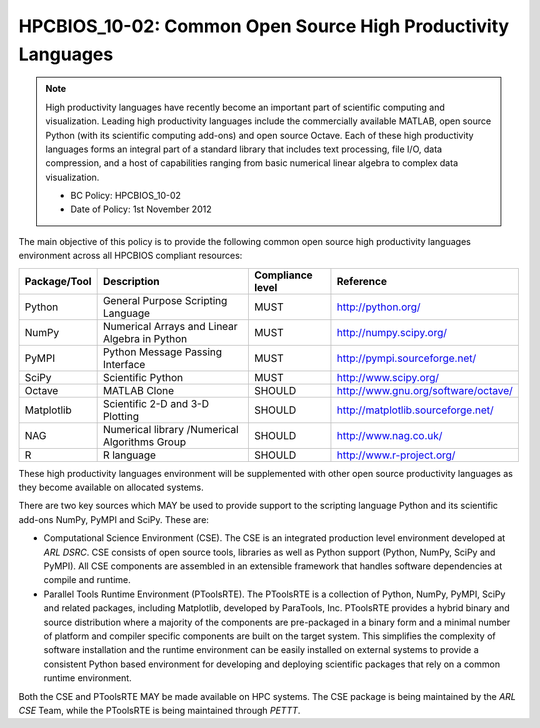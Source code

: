 .. _HPCBIOS_10-02:

HPCBIOS_10-02: Common Open Source High Productivity Languages
=============================================================

.. note::
  High productivity languages have recently become an important part of
  scientific computing and visualization. Leading high productivity
  languages include the commercially available MATLAB, open source Python
  (with its scientific computing add-ons) and open source Octave. Each of
  these high productivity languages forms an integral part of a standard
  library that includes text processing, file I/O, data compression, and a
  host of capabilities ranging from basic numerical linear algebra to
  complex data visualization.

  * BC Policy: HPCBIOS_10-02
  * Date of Policy: 1st November 2012

The main objective of this policy is to provide the following common
open source high productivity languages environment across all HPCBIOS
compliant resources:

+----------------+-------------------------------------------------+--------------------+------------------------------------------+
| Package/Tool   | Description                                     | Compliance level   | Reference                                |
+================+=================================================+====================+==========================================+
| Python         | General Purpose Scripting Language              | MUST               | http://python.org/                       |
+----------------+-------------------------------------------------+--------------------+------------------------------------------+
| NumPy          | Numerical Arrays and Linear Algebra in Python   | MUST               | http://numpy.scipy.org/                  |
+----------------+-------------------------------------------------+--------------------+------------------------------------------+
| PyMPI          | Python Message Passing Interface                | MUST               | http://pympi.sourceforge.net/            |
+----------------+-------------------------------------------------+--------------------+------------------------------------------+
| SciPy          | Scientific Python                               | MUST               | http://www.scipy.org/                    |
+----------------+-------------------------------------------------+--------------------+------------------------------------------+
| Octave         | MATLAB Clone                                    | SHOULD             | http://www.gnu.org/software/octave/      |
+----------------+-------------------------------------------------+--------------------+------------------------------------------+
| Matplotlib     | Scientific 2-D and 3-D Plotting                 | SHOULD             | http://matplotlib.sourceforge.net/       |
+----------------+-------------------------------------------------+--------------------+------------------------------------------+
| NAG            | Numerical library /Numerical Algorithms Group   | SHOULD             | http://www.nag.co.uk/                    |
+----------------+-------------------------------------------------+--------------------+------------------------------------------+
| R              | R language                                      | SHOULD             | http://www.r-project.org/                |
+----------------+-------------------------------------------------+--------------------+------------------------------------------+

These high productivity languages environment will be supplemented with
other open source productivity languages as they become available on
allocated systems.

There are two key sources which MAY be used to provide support to the
scripting language Python and its scientific add-ons NumPy, PyMPI and
SciPy. These are:

- Computational Science Environment (CSE). The CSE is an integrated
  production level environment developed at *ARL DSRC*. CSE consists of
  open source tools, libraries as well as Python support (Python, NumPy,
  SciPy and PyMPI). All CSE components are assembled in an extensible
  framework that handles software dependencies at compile and runtime.

- Parallel Tools Runtime Environment (PToolsRTE). The PToolsRTE is a
  collection of Python, NumPy, PyMPI, SciPy and related packages,
  including Matplotlib, developed by ParaTools, Inc. PToolsRTE provides a
  hybrid binary and source distribution where a majority of the components
  are pre-packaged in a binary form and a minimal number of platform and
  compiler specific components are built on the target system. This
  simplifies the complexity of software installation and the runtime
  environment can be easily installed on external systems to provide a
  consistent Python based environment for developing and deploying
  scientific packages that rely on a common runtime environment.

Both the CSE and PToolsRTE MAY be made available on HPC systems. The CSE
package is being maintained by the *ARL CSE* Team, while the PToolsRTE
is being maintained through *PETTT*.

